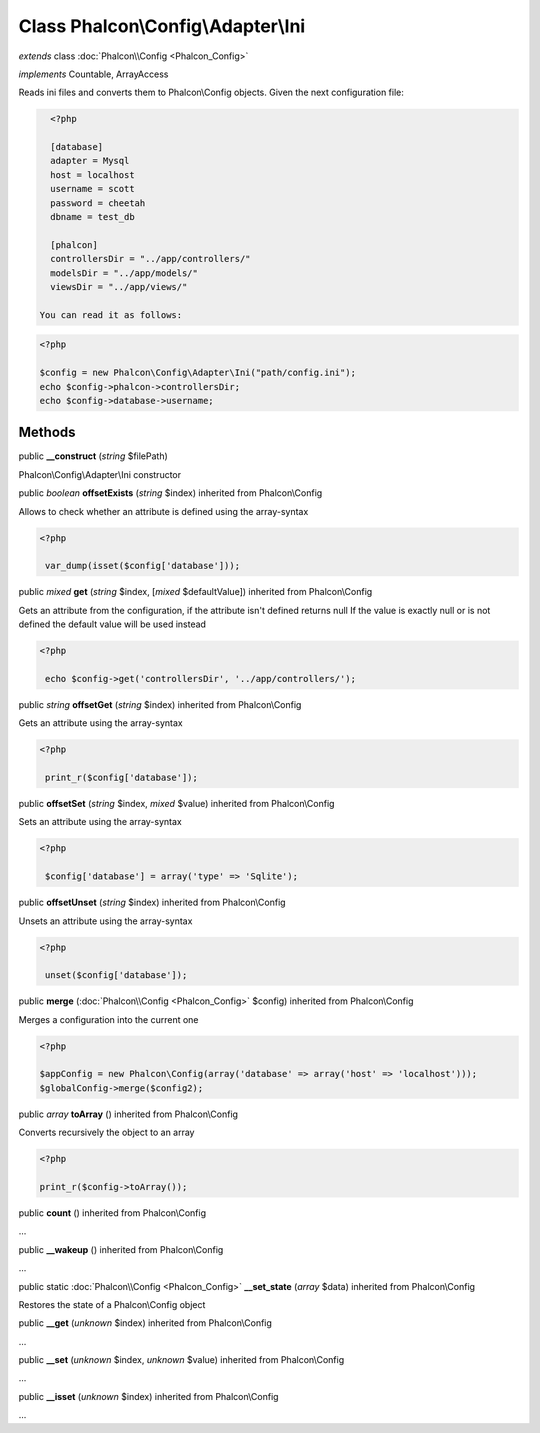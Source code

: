 Class **Phalcon\\Config\\Adapter\\Ini**
=======================================

*extends* class :doc:`Phalcon\\Config <Phalcon_Config>`

*implements* Countable, ArrayAccess

Reads ini files and converts them to Phalcon\\Config objects.  Given the next configuration file:  

.. code-block:: ini

    <?php

    [database]
    adapter = Mysql
    host = localhost
    username = scott
    password = cheetah
    dbname = test_db
    
    [phalcon]
    controllersDir = "../app/controllers/"
    modelsDir = "../app/models/"
    viewsDir = "../app/views/"

  You can read it as follows:  

.. code-block:: php

    <?php

    $config = new Phalcon\Config\Adapter\Ini("path/config.ini");
    echo $config->phalcon->controllersDir;
    echo $config->database->username;



Methods
---------

public  **__construct** (*string* $filePath)

Phalcon\\Config\\Adapter\\Ini constructor



public *boolean*  **offsetExists** (*string* $index) inherited from Phalcon\\Config

Allows to check whether an attribute is defined using the array-syntax 

.. code-block:: php

    <?php

     var_dump(isset($config['database']));




public *mixed*  **get** (*string* $index, [*mixed* $defaultValue]) inherited from Phalcon\\Config

Gets an attribute from the configuration, if the attribute isn't defined returns null If the value is exactly null or is not defined the default value will be used instead 

.. code-block:: php

    <?php

     echo $config->get('controllersDir', '../app/controllers/');




public *string*  **offsetGet** (*string* $index) inherited from Phalcon\\Config

Gets an attribute using the array-syntax 

.. code-block:: php

    <?php

     print_r($config['database']);




public  **offsetSet** (*string* $index, *mixed* $value) inherited from Phalcon\\Config

Sets an attribute using the array-syntax 

.. code-block:: php

    <?php

     $config['database'] = array('type' => 'Sqlite');




public  **offsetUnset** (*string* $index) inherited from Phalcon\\Config

Unsets an attribute using the array-syntax 

.. code-block:: php

    <?php

     unset($config['database']);




public  **merge** (:doc:`Phalcon\\Config <Phalcon_Config>` $config) inherited from Phalcon\\Config

Merges a configuration into the current one 

.. code-block:: php

    <?php

    $appConfig = new Phalcon\Config(array('database' => array('host' => 'localhost')));
    $globalConfig->merge($config2);




public *array*  **toArray** () inherited from Phalcon\\Config

Converts recursively the object to an array 

.. code-block:: php

    <?php

    print_r($config->toArray());




public  **count** () inherited from Phalcon\\Config

...


public  **__wakeup** () inherited from Phalcon\\Config

...


public static :doc:`Phalcon\\Config <Phalcon_Config>`  **__set_state** (*array* $data) inherited from Phalcon\\Config

Restores the state of a Phalcon\\Config object



public  **__get** (*unknown* $index) inherited from Phalcon\\Config

...


public  **__set** (*unknown* $index, *unknown* $value) inherited from Phalcon\\Config

...


public  **__isset** (*unknown* $index) inherited from Phalcon\\Config

...


